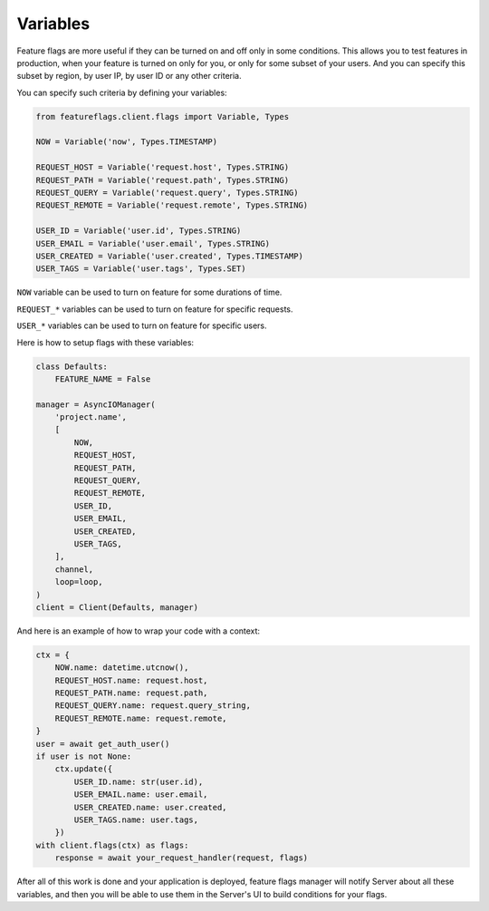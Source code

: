 Variables
=========

Feature flags are more useful if they can be turned on and off only in some
conditions. This allows you to test features in production, when your feature
is turned on only for you, or only for some subset of your users. And you can
specify this subset by region, by user IP, by user ID or any other criteria.

You can specify such criteria by defining your variables:

.. code-block:: python

    from featureflags.client.flags import Variable, Types

    NOW = Variable('now', Types.TIMESTAMP)

    REQUEST_HOST = Variable('request.host', Types.STRING)
    REQUEST_PATH = Variable('request.path', Types.STRING)
    REQUEST_QUERY = Variable('request.query', Types.STRING)
    REQUEST_REMOTE = Variable('request.remote', Types.STRING)

    USER_ID = Variable('user.id', Types.STRING)
    USER_EMAIL = Variable('user.email', Types.STRING)
    USER_CREATED = Variable('user.created', Types.TIMESTAMP)
    USER_TAGS = Variable('user.tags', Types.SET)

``NOW`` variable can be used to turn on feature for some durations of time.

``REQUEST_*`` variables can be used to turn on feature for specific requests.

``USER_*`` variables can be used to turn on feature for specific users.

Here is how to setup flags with these variables:

.. code-block:: python

    class Defaults:
        FEATURE_NAME = False

    manager = AsyncIOManager(
        'project.name',
        [
            NOW,
            REQUEST_HOST,
            REQUEST_PATH,
            REQUEST_QUERY,
            REQUEST_REMOTE,
            USER_ID,
            USER_EMAIL,
            USER_CREATED,
            USER_TAGS,
        ],
        channel,
        loop=loop,
    )
    client = Client(Defaults, manager)

And here is an example of how to wrap your code with a context:

.. code-block:: python

    ctx = {
        NOW.name: datetime.utcnow(),
        REQUEST_HOST.name: request.host,
        REQUEST_PATH.name: request.path,
        REQUEST_QUERY.name: request.query_string,
        REQUEST_REMOTE.name: request.remote,
    }
    user = await get_auth_user()
    if user is not None:
        ctx.update({
            USER_ID.name: str(user.id),
            USER_EMAIL.name: user.email,
            USER_CREATED.name: user.created,
            USER_TAGS.name: user.tags,
        })
    with client.flags(ctx) as flags:
        response = await your_request_handler(request, flags)

After all of this work is done and your application is deployed, feature
flags manager will notify Server about all these variables, and then you
will be able to use them in the Server's UI to build conditions for your flags.
